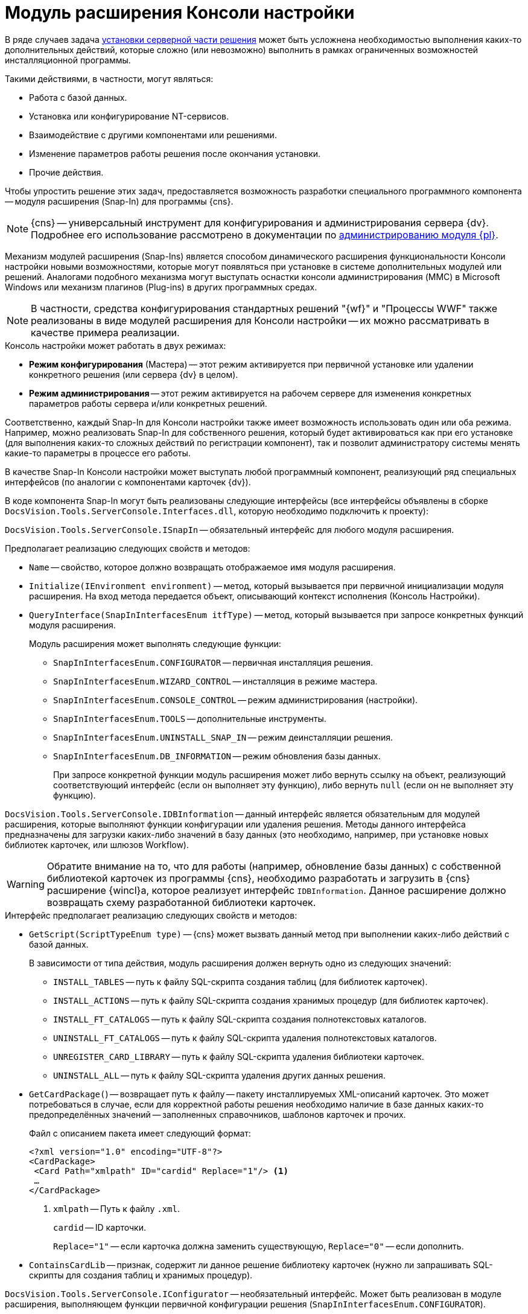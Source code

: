 = Модуль расширения Консоли настройки

В ряде случаев задача xref:distribution-server.adoc[установки серверной части решения] может быть усложнена необходимостью выполнения каких-то дополнительных действий, которые сложно (или невозможно) выполнить в рамках ограниченных возможностей инсталляционной программы.

.Такими действиями, в частности, могут являться:
* Работа с базой данных.
* Установка или конфигурирование NT-сервисов.
// * Создание Web-сайтов или виртуальных папок в IIS.
* Взаимодействие с другими компонентами или решениями.
* Изменение параметров работы решения после окончания установки.
* Прочие действия.

Чтобы упростить решение этих задач, предоставляется возможность разработки специального программного компонента -- модуля расширения (Snap-In) для программы {cns}.

[NOTE]
====
{cns} -- универсальный инструмент для конфигурирования и администрирования сервера {dv}. Подробнее его использование рассмотрено в документации по xref:platform:console:settings-console.adoc[администрированию модуля {pl}].
====

Механизм модулей расширения (Snap-Ins) является способом динамического расширения функциональности Консоли настройки новыми возможностями, которые могут появляться при установке в системе дополнительных модулей или решений. Аналогами подобного механизма могут выступать оснастки консоли администрирования (MMC) в Microsoft Windows или механизм плагинов (Plug-ins) в других программных средах.

[NOTE]
====
В частности, средства конфигурирования стандартных решений "{wf}" и "Процессы WWF" также реализованы в виде модулей расширения для Консоли настройки -- их можно рассматривать в качестве примера реализации.
====

.Консоль настройки может работать в двух режимах:
* *Режим конфигурирования* (Мастера) -- этот режим активируется при первичной установке или удалении конкретного решения (или сервера {dv} в целом).
* *Режим администрирования* -- этот режим активируется на рабочем сервере для изменения конкретных параметров работы сервера и/или конкретных решений.

Соответственно, каждый Snap-In для Консоли настройки также имеет возможность использовать один или оба режима. Например, можно реализовать Snap-In для собственного решения, который будет активироваться как при его установке (для выполнения каких-то сложных действий по регистрации компонент), так и позволит администратору системы менять какие-то параметры в процессе его работы.

В качестве Snap-In Консоли настройки может выступать любой программный компонент, реализующий ряд специальных интерфейсов (по аналогии с компонентами карточек {dv}).

В коде компонента Snap-In могут быть реализованы следующие интерфейсы (все интерфейсы объявлены в сборке `DocsVision.Tools.ServerConsole.Interfaces.dll`, которую необходимо подключить к проекту):

`DocsVision.Tools.ServerConsole.ISnapIn` -- обязательный интерфейс для любого модуля расширения.

.Предполагает реализацию следующих свойств и методов:
* `Name` -- свойство, которое должно возвращать отображаемое имя модуля расширения.
* `Initialize(IEnvironment environment)` -- метод, который вызывается при первичной инициализации модуля расширения. На вход метода передается объект, описывающий контекст исполнения (Консоль Настройки).
* `QueryInterface(SnapInInterfacesEnum itfType)` -- метод, который вызывается при запросе конкретных функций модуля расширения.
+
.Модуль расширения может выполнять следующие функции:
** `SnapInInterfacesEnum.CONFIGURATOR` -- первичная инсталляция решения.
** `SnapInInterfacesEnum.WIZARD_CONTROL` -- инсталляция в режиме мастера.
** `SnapInInterfacesEnum.CONSOLE_CONTROL` -- режим администрирования (настройки).
** `SnapInInterfacesEnum.TOOLS` -- дополнительные инструменты.
** `SnapInInterfacesEnum.UNINSTALL_SNAP_IN` -- режим деинсталляции решения.
** `SnapInInterfacesEnum.DB_INFORMATION` -- режим обновления базы данных.
+
При запросе конкретной функции модуль расширения может либо вернуть ссылку на объект, реализующий соответствующий интерфейс (если он выполняет эту функцию), либо вернуть `null` (если он не выполняет эту функцию).

`DocsVision.Tools.ServerConsole.IDBInformation` -- данный интерфейс является обязательным для модулей расширения, которые выполняют функции конфигурации или удаления решения. Методы данного интерфейса предназначены для загрузки каких-либо значений в базу данных (это необходимо, например, при установке новых библиотек карточек, или шлюзов Workflow).

[WARNING]
====
Обратите внимание на то, что для работы (например, обновление базы данных) с собственной библиотекой карточек из программы {cns}, необходимо разработать и загрузить в {cns} расширение {wincl}а, которое реализует интерфейс `IDBInformation`. Данное расширение должно возвращать схему разработанной библиотеки карточек.
====

.Интерфейс предполагает реализацию следующих свойств и методов:
* `GetScript(ScriptTypeEnum type)` -- {cns} может вызвать данный метод при выполнении каких-либо действий с базой данных.
+
.В зависимости от типа действия, модуль расширения должен вернуть одно из следующих значений:
** `INSTALL_TABLES` -- путь к файлу SQL-скрипта создания таблиц (для библиотек карточек).
** `INSTALL_ACTIONS` -- путь к файлу SQL-скрипта создания хранимых процедур (для библиотек карточек).
** `INSTALL_FT_CATALOGS` -- путь к файлу SQL-скрипта создания полнотекстовых каталогов.
** `UNINSTALL_FT_CATALOGS` -- путь к файлу SQL-скрипта удаления полнотекстовых каталогов.
** `UNREGISTER_CARD_LIBRARY` -- путь к файлу SQL-скрипта удаления библиотеки карточек.
** `UNINSTALL_ALL` -- путь к файлу SQL-скрипта удаления других данных решения.
* `GetCardPackage(`) -- возвращает путь к файлу -- пакету инсталлируемых XML-описаний карточек. Это может потребоваться в случае, если для корректной работы решения необходимо наличие в базе данных каких-то предопределённых значений -- заполненных справочников, шаблонов карточек и прочих.
+
--
.Файл с описанием пакета имеет следующий формат:
[source,xml]
----
<?xml version="1.0" encoding="UTF-8"?>
<CardPackage>
 <Card Path="xmlpath" ID="cardid" Replace="1"/> <.>
 …
</CardPackage>
----
<.> `xmlpath` -- Путь к файлу `.xml`.
+
`cardid` -- ID карточки.
+
`Replace="1"` -- если карточка должна заменить существующую, `Replace="0"` -- если дополнить.
--
+
* `ContainsCardLib` -- признак, содержит ли данное решение библиотеку карточек (нужно ли запрашивать SQL-скрипты для создания таблиц и хранимых процедур).

`DocsVision.Tools.ServerConsole.IConfigurator` -- необязательный интерфейс. Может быть реализован в модуле расширения, выполняющем функции первичной конфигурации решения (`SnapInInterfacesEnum.CONFIGURATOR`).

.Интерфейс предполагает реализацию следующего метода:
* `Execute()` -- единственный метод, который должен выполнять все задачи по корректной инсталляции решения. Возвращаемое значение показывает успешность (`true`) или неудачу (`false`) установки.

`DocsVision.Tools.ServerConsole.IUninstallSnapIn` -- необязательный интерфейс. Может быть реализован в модуле расширения, выполняющем функции удаления решения (`SnapInInterfacesEnum.UNINSTALL_SNAP_IN`).

.Интерфейс предполагает реализацию следующего метода:
* `Uninstall(Boolean)` -- единственный метод, который должен выполнять все задачи по корректному удалению решения. Входящий параметр указывает на необходимость удалить (`true`) или сохранить (`false`) настройки решения.

`DocsVision.Tools.ServerConsole.ITools` -- необязательный интерфейс. Может быть реализован в модуле расширения, дополняющим {cns} специфическими Инструментами (`SnapInInterfacesEnum.TOOLS`).

.Интерфейс предполагает реализацию следующего свойства:
* `Controls` -- возвращает массив элементов управления для конкретных инструментов. Элемент управления для реализации каждого инструмента должен реализовывать интерфейс `IControl (IControl2)`.

`DocsVision.Tools.ServerConsole.IConsoleControl` -- необязательный интерфейс. Может быть реализован в элементе управления, который будет отображаться пользователю при установке в режиме мастера (`SnapInInterfacesEnum.WIZARD_CONTROL`) или в режиме администрирования (`SnapInInterfacesEnum.CONSOLE_CONTROL`).

.Интерфейс предполагает реализацию следующих свойств и методов:
* `ControlChanged` -- событие, которое элемент управления должен инициировать при изменении данных.
* `Caption` -- свойство, возвращающее отображаемое имя элемента управления.
* `Instance` -- свойство, возвращающее ссылку на элемент управления `WinForms`.
* `Changed` -- признак изменения настроек решения.
* `Valid` -- признак корректности указанных настроек решения.
* `Initialize()` -- метод первичной инициализации элемента управления.
* `Execute()` -- метод, вызываемый при завершении конфигурирования.

.Пример кода модуля расширения с реализацией этих интерфейсов:
[source,csharp]
----
namespace DocsVision.Sample.SnapIn
{
 public class SnapIn : ISnapIn, IConfigurator, IUninstallSnapIn
 {
  private IEnvironment _environment;
  
  public SnapIn() { } <.>
  
  public string Name
  {
   get { return "My Snap-In"; }
  }
  
  public string LibraryID
  {
   get { return "00000000-0000-0000-0000-000000000000"; }
  } 
  
  public void Initialize(IEnvironment environment)
  {
   _environment = environment;
  }
  
  public object QueryInterface(SnapInInterfacesEnum itfType)
  {
   object result = null;
   switch (itfType)
   {
    case SnapInInterfacesEnum.CONFIGURATOR:
    case SnapInInterfacesEnum.UNINSTALL_SNAP_IN:
     result = this;
     break;
   }
   return result;
  }
  
  public bool Execute() <.>
  {

   return true; <.>
  }
  
  public void Uninstall(bool removeSettings) <.>
  {
<.>
  }
 }
}
----
<.> Реализация интерфейса `ISnapIn`.
<.> Реализация интерфейса `IConfigurator`.
<.> Регистрация компонент решения.
<.> Реализация интерфейса `IUninstallSnapIn`.
<.> Разрегистрация компонент решения.

В коде модуля расширения, можно обращаться к различным вспомогательным сервисам, которые предоставляет {cns} для упрощения решения типовых задач. Чтобы обратиться к сервисам, воспользоваться ссылкой на объект контекста (`IEnvironment`), ссылка передается модулю расширения при инициализации. Этот объект имеет единственный метод: `QueryService(EnvironmentServiceEnum service)` -- возвращающий ссылку на конкретный вспомогательный сервис, запрошенный в параметре.

.Доступны следующие сервисы:
* `EnvironmentServiceEnum.LOg` -- возвращает ссылку на сервис `ILog`, позволяющий записывать сообщения в общий журнал работы Консоли настройки.
* `EnvironmentServiceEnum.COMMON_SETTINGS` -- возвращает ссылку на сервис `ICommonSettings2`, позволяющий прочитать и/или изменить основные настройки сервера {dv}.
* `EnvironmentServiceEnum.WORKER_PROCESS` -- возвращает ссылку на сервис `IWorkerProcess`, позволяющий модулю расширения корректно функционировать при выполнении длительных операций (например, отображать индикатор прогресса выполнения). Для реализации таких операций, соответствующие объекты модуля расширения должны реализовывать интерфейс `ILengthyOperation3`.
* `EnvironmentServiceEnum.DB_INSTALLER` -- возвращает ссылку на сервис `IDbInstaller`, позволяющий выполнять операции с базой данных (например исполнить сценарий SQL из строки или из файла).
* `EnvironmentServiceEnum.CARD_LIB_CONFIGURATOR` -- возвращает ссылку на сервис `ICardLibConfigurator2`, позволяющий корректно установить или удалить описание библиотеки карточек.
* `EnvironmentServiceEnum.CARD_IMPORTER` -- возвращает ссылку на сервис `ICardImporter`, позволяющий загрузить в базу данных предопределённые значения (экспортированные в формат XML).
* `EnvironmentServiceEnum.MANAGEMENT` -- возвращает ссылку на сервис `IManagement`, позволяющий управлять работой других сервисов и решений.

Пример использования вспомогательного сервиса Консоли настройки в модуле расширения для записи сообщения в журнал:

[source,csharp]
----
ILog log = (ILog)_environment.QueryService(EnvironmentServiceEnum.LOG);
log.WriteMessage("Конфигурирование решения успешно завершено");
----

Разработанный модуль расширения необходимо зарегистрировать на сервере в процессе инсталляции серверной части решения. Для этого программа инсталляции должна создать в реестре ключ в ветке `{hklm}\Software\DocsVision\ВЕРСИЯ\Console\Snap-Ins`.

.Необходимо создать ключ с именем своего модуля расширения, в котором создать два строковых значения:
* `Path` -- полный путь к сборке, в которой реализован модуль расширения.
* `TypeName` -- имя основного класса, реализующего интерфейс `ISnapIn` в разработанном модуле расширения (например, `DocsVision.Sample.SnapIn.SnapIn`).

Чтобы запустить {cns} в режиме конфигурирования нового модуля расширения, необходимо запустить её исполняемый файл с ключами: `ServerConsole.exe /c /n ИМЯ_РЕШЕНИЯ`. Вызов этой команды можно сделать последним шагом программы инсталляции серверной части решения.
